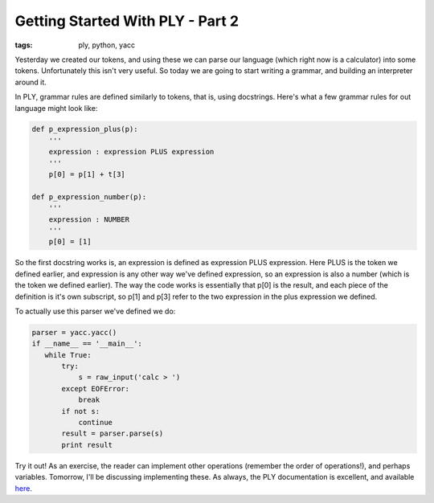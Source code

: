 
Getting Started With PLY - Part 2
=================================

:tags: ply, python, yacc

Yesterday we created our tokens, and using these we can parse our language (which right now is a calculator) into some tokens. Unfortunately this isn't very useful. So today we are going to start writing a grammar, and building an interpreter around it.

In PLY, grammar rules are defined similarly to tokens, that is, using docstrings. Here's what a few grammar rules for out language might look like:

.. sourcecode:: python

    def p_expression_plus(p):
        '''
        expression : expression PLUS expression
        '''
        p[0] = p[1] + t[3]

    def p_expression_number(p):
        '''
        expression : NUMBER
        '''
        p[0] = [1]

So the first docstring works is, an expression is defined as expression PLUS expression.  Here PLUS is the token we defined earlier, and expression is any other way we've defined expression, so an expression is also a number (which is the token we defined earlier).  The way the code works is essentially that p[0] is the result, and each piece of the definition is it's own subscript, so p[1] and p[3] refer to the two expression in the plus expression we defined.

To actually use this parser we've defined we do:

.. sourcecode:: python

    parser = yacc.yacc()
    if __name__ == '__main__':
       while True:
           try:
               s = raw_input('calc > ')
           except EOFError:
               break
           if not s:
               continue
           result = parser.parse(s)
           print result

Try it out!  As an exercise, the reader can implement other operations (remember the order of operations!), and perhaps variables.  Tomorrow, I'll be discussing implementing these.  As always, the PLY documentation is excellent, and available `here <http://www.dabeaz.com/ply/ply.html>`_.
